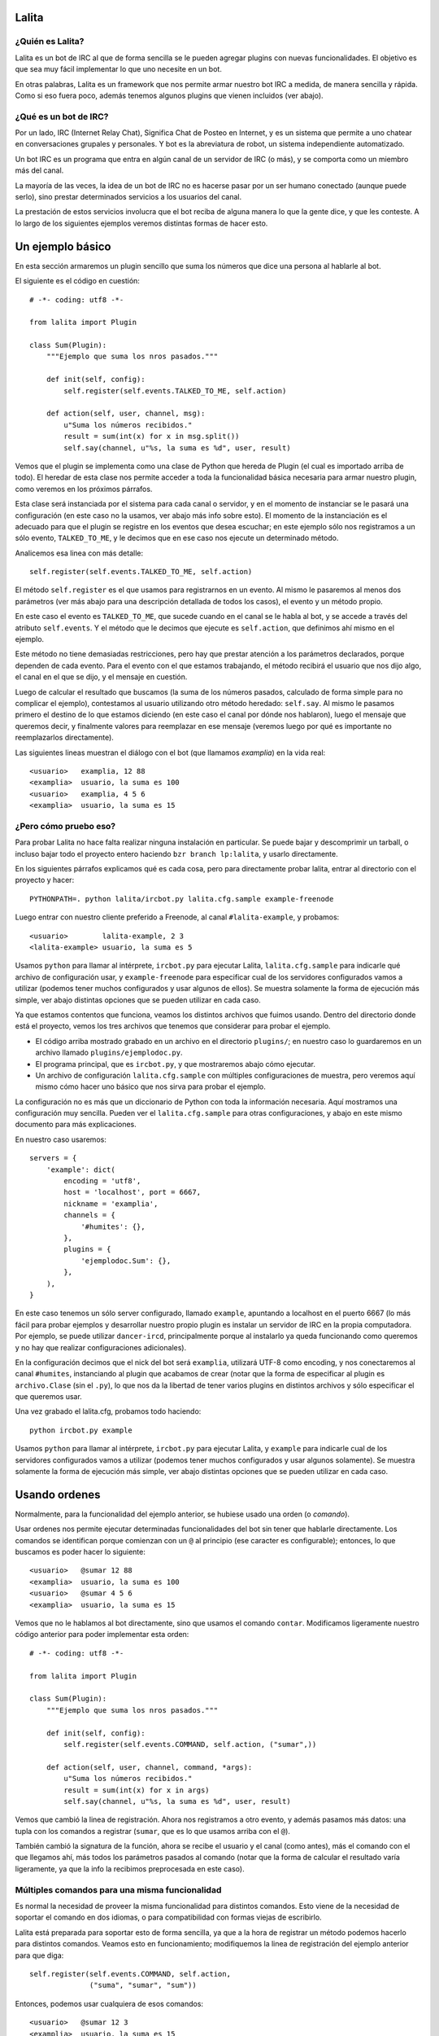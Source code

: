 Lalita
======

¿Quién es Lalita?
-----------------

Lalita es un bot de IRC al que de forma sencilla se le pueden agregar plugins
con nuevas funcionalidades.  El objetivo es que sea muy fácil implementar lo
que uno necesite en un bot.

En otras palabras, Lalita es un framework que nos permite armar nuestro bot
IRC a medida, de manera sencilla y rápida.  Como si eso fuera poco, además
tenemos algunos plugins que vienen incluidos (ver abajo).


¿Qué es un bot de IRC?
----------------------

Por un lado, IRC (Internet Relay Chat), Significa Chat de Posteo en Internet,
y es un sistema que permite a uno chatear en conversaciones grupales y
personales.  Y bot es la abreviatura de robot, un sistema independiente
automatizado.

Un bot IRC es un programa que entra en algún canal de un servidor de IRC
(o más), y se comporta como un miembro más del canal.

La mayoría de las veces, la idea de un bot de IRC no es hacerse pasar por
un ser humano conectado (aunque puede serlo), sino prestar determinados
servicios a los usuarios del canal.

La prestación de estos servicios involucra que el bot reciba de alguna manera
lo que la gente dice, y que les conteste.  A lo largo de los siguientes
ejemplos veremos distintas formas de hacer esto.


Un ejemplo básico
=================

En esta sección armaremos un plugin sencillo que suma los números que dice
una persona al hablarle al bot.

El siguiente es el código en cuestión::

    # -*- coding: utf8 -*-

    from lalita import Plugin

    class Sum(Plugin):
        """Ejemplo que suma los nros pasados."""

        def init(self, config):
            self.register(self.events.TALKED_TO_ME, self.action)

        def action(self, user, channel, msg):
            u"Suma los números recibidos."
            result = sum(int(x) for x in msg.split())
            self.say(channel, u"%s, la suma es %d", user, result)

Vemos que el plugin se implementa como una clase de Python que hereda de
Plugin (el cual es importado arriba de todo).  El heredar de esta clase nos
permite acceder a toda la funcionalidad básica necesaria para armar nuestro
plugin, como veremos en los próximos párrafos.

Esta clase será instanciada por el sistema para cada canal o servidor, y en
el momento de instanciar se le pasará una configuración (en este caso no
la usamos, ver abajo más info sobre esto).  El momento de la instanciación
es el adecuado para que el plugin se registre en los eventos que desea
escuchar; en este ejemplo sólo nos registramos a un sólo evento,
``TALKED_TO_ME``, y le decimos que en ese caso nos ejecute un determinado
método.

Analicemos esa linea con más detalle::

    self.register(self.events.TALKED_TO_ME, self.action)

El método ``self.register`` es el que usamos para registrarnos en un
evento.  Al mismo le pasaremos al menos dos parámetros (ver más abajo para
una descripción detallada de todos los casos), el evento y un método propio.

En este caso el evento es ``TALKED_TO_ME``, que sucede cuando en el canal
se le habla al bot, y se accede a través del atributo ``self.events``.  Y
el método que le decimos que ejecute es ``self.action``, que definimos ahí
mismo en el ejemplo.

Este método no tiene demasiadas restricciones, pero hay que prestar atención
a los parámetros declarados, porque dependen de cada evento.  Para el evento
con el que estamos trabajando, el método recibirá el usuario que nos dijo
algo, el canal en el que se dijo, y el mensaje en cuestión.

Luego de calcular el resultado que buscamos (la suma de los números pasados,
calculado de forma simple para no complicar el ejemplo), contestamos al
usuario utilizando otro método heredado: ``self.say``.  Al mismo le
pasamos primero el destino de lo que estamos diciendo (en este caso el
canal por dónde nos hablaron), luego el mensaje que queremos decir, y
finalmente valores para reemplazar en ese mensaje (veremos luego por qué
es importante no reemplazarlos directamente).

Las siguientes lineas muestran el diálogo con el bot (que llamamos
*examplia*) en la vida real::

    <usuario>   examplia, 12 88
    <examplia>  usuario, la suma es 100
    <usuario>   examplia, 4 5 6
    <examplia>  usuario, la suma es 15


¿Pero cómo pruebo eso?
----------------------

Para probar Lalita no hace falta realizar ninguna instalación en particular.
Se puede bajar y descomprimir un tarball, o incluso bajar todo el proyecto
entero haciendo ``bzr branch lp:lalita``, y usarlo directamente.

En los siguientes párrafos explicamos qué es cada cosa, pero para
directamente probar lalita, entrar al directorio con el proyecto y hacer::

    PYTHONPATH=. python lalita/ircbot.py lalita.cfg.sample example-freenode

Luego entrar con nuestro cliente preferido a Freenode, al canal
``#lalita-example``, y probamos::

    <usuario>        lalita-example, 2 3
    <lalita-example> usuario, la suma es 5

Usamos ``python`` para llamar al intérprete, ``ircbot.py`` para ejecutar
Lalita, ``lalita.cfg.sample`` para indicarle qué archivo de configuración usar,
y ``example-freenode`` para especificar cual de los servidores configurados
vamos a utilizar (podemos tener muchos configurados y usar algunos de ellos).
Se muestra solamente la forma de ejecución más simple, ver abajo distintas
opciones que se pueden utilizar en cada caso.

Ya que estamos contentos que funciona, veamos los distintos archivos que
fuimos usando. Dentro del directorio donde está el proyecto, vemos los tres
archivos que tenemos que considerar para probar el ejemplo.

- El código arriba mostrado grabado en un archivo en el directorio
  ``plugins/``; en nuestro caso lo guardaremos en un archivo llamado
  ``plugins/ejemplodoc.py``.

- El programa principal, que es ``ircbot.py``, y que mostraremos abajo
  cómo ejecutar.

- Un archivo de configuración ``lalita.cfg.sample`` con múltiples
  configuraciones de muestra, pero veremos aquí mismo cómo hacer uno básico
  que nos sirva para probar el ejemplo.

La configuración no es más que un diccionario de Python con toda la información
necesaria.  Aquí mostramos una configuración muy sencilla. Pueden ver
el ``lalita.cfg.sample`` para otras configuraciones, y abajo en este
mismo documento para más explicaciones.

En nuestro caso usaremos::

    servers = {
        'example': dict(
            encoding = 'utf8',
            host = 'localhost', port = 6667,
            nickname = 'examplia',
            channels = {
                '#humites': {},
            },
            plugins = {
                'ejemplodoc.Sum': {},
            },
        ),
    }

En este caso tenemos un sólo server configurado, llamado ``example``,
apuntando a localhost en el puerto 6667 (lo más fácil para probar ejemplos
y desarrollar nuestro propio plugin es instalar un servidor de IRC en la
propia computadora.  Por ejemplo, se puede utilizar ``dancer-ircd``,
principalmente porque al instalarlo ya queda funcionando como queremos y
no hay que realizar configuraciones adicionales).

En la configuración decimos que el nick del bot será ``examplia``,
utilizará UTF-8 como encoding, y nos conectaremos al canal ``#humites``,
instanciando al plugin que acabamos de crear (notar que la forma de
especificar al plugin es ``archivo.Clase`` (sin el ``.py``), lo que nos da la
libertad de tener varios plugins en distintos archivos y sólo especificar
el que queremos usar.

Una vez grabado el lalita.cfg, probamos todo haciendo::

  python ircbot.py example

Usamos ``python`` para llamar al intérprete, ``ircbot.py`` para ejecutar
Lalita, y ``example`` para indicarle cual de los servidores configurados
vamos a utilizar (podemos tener muchos configurados y usar algunos
solamente).  Se muestra solamente la forma de ejecución más simple, ver
abajo distintas opciones que se pueden utilizar en cada caso.


Usando ordenes
==============

Normalmente, para la funcionalidad del ejemplo anterior, se hubiese usado una
orden (o *comando*).

Usar ordenes nos permite ejecutar determinadas funcionalidades del bot sin
tener que hablarle directamente.  Los comandos se identifican porque comienzan
con un ``@`` al principio (ese caracter es configurable); entonces, lo que
buscamos es poder hacer lo siguiente::

    <usuario>   @sumar 12 88
    <examplia>  usuario, la suma es 100
    <usuario>   @sumar 4 5 6
    <examplia>  usuario, la suma es 15

Vemos que no le hablamos al bot directamente, sino que usamos el comando
``contar``.  Modificamos ligeramente nuestro código anterior para poder
implementar esta orden::

    # -*- coding: utf8 -*-

    from lalita import Plugin

    class Sum(Plugin):
        """Ejemplo que suma los nros pasados."""

        def init(self, config):
            self.register(self.events.COMMAND, self.action, ("sumar",))

        def action(self, user, channel, command, *args):
            u"Suma los números recibidos."
            result = sum(int(x) for x in args)
            self.say(channel, u"%s, la suma es %d", user, result)

Vemos que cambió la linea de registración.  Ahora nos registramos a otro
evento, y además pasamos más datos: una tupla con los comandos a registrar
(``sumar``, que es lo que usamos arriba con el ``@``).

También cambió la signatura de la función, ahora se recibe el usuario y
el canal (como antes), más el comando con el que llegamos ahí, más todos
los parámetros pasados al comando (notar que la forma de calcular el
resultado varía ligeramente, ya que la info la recibimos preprocesada
en este caso).


Múltiples comandos para una misma funcionalidad
-----------------------------------------------

Es normal la necesidad de proveer la misma funcionalidad para distintos
comandos.  Esto viene de la necesidad de soportar el comando en dos idiomas,
o para compatibilidad con formas viejas de escribirlo.

Lalita está preparada para soportar esto de forma sencilla, ya que a la hora
de registrar un método podemos hacerlo para distintos comandos.  Veamos esto
en funcionamiento; modifiquemos la linea de registración del ejemplo anterior
para que diga::

        self.register(self.events.COMMAND, self.action,
                      ("suma", "sumar", "sum"))

Entonces, podemos usar cualquiera de esos comandos::

    <usuario>   @sumar 12 3
    <examplia>  usuario, la suma es 15
    <usuario>   @suma 12 3
    <examplia>  usuario, la suma es 15
    <usuario>   @sum 12 3
    <examplia>  usuario, la suma es 15


Ordenes genéricas del bot
-------------------------

Lalita tiene sus propios metacomandos que nos permite acceder a funcionalidad
que va más allá de los plugins instalados.

Las ordenes intrínsecas a Lalita misma son ``help``, ``list`` y ``more``.

El primero nos da un mensaje genérico, o la ayuda específica de un
determinado comando.  El segundo nos lista todos los comandos disponibles.
Vemos una ejemplo de uso de estos en las siguientes lineas::

    <usuario>   @help
    <examplia>  "list" para ver las ordenes; "help cmd" para cada uno
    <usuario>   @list
    <examplia>  Las ordenes son: ['help', 'list', 'more', 'sum', 'suma', 'sumar']
    <usuario>   @help sumar
    <examplia>  Suma los números recibidos.

En la lista de ordenes vemos que tenemos los metacomandos más todos los
comandos que nosotros registramos (incluso si apuntan al mismo método dentro
de nuestro código).  ¿Pero de dónde viene la ayuda que Lalita muestra para
nuestros comandos?  Si prestaron la suficiente atención verán que para
esto se utiliza el docstring del método implementado.

Si prestaron atención, también habrán notado que nombré tres metacomandos
arriba, pero expliqué solamente dos.  Nos queda el tercero: ``more``.  Esta
es una orden utilizada sólo en casos muy específicos: cuando entra en acción
una regulación de Lalita para comportarse decentemente en un canal.

Veremos luego que hay formas de contestar más de una linea en una orden,
lo cual es muy útil si uno quiere implementar funciones de búsquedas, por
ejemplo.  ¿Pero qué pasaría si el plugin contesta con muchos resultados,
digamos... 1000?  Lo normal es que el servidor de IRC nos eche por
*flood* (ya que inundaríamos a todos los usuarios con un sin fin de
lineas; esta protección está implementada en la mayoría de los
servidores).  Entonces Lalita tiene un mecanismo para que el plugin no
pueda caer en este error.

Si el plugin contesta muchas lineas al mismo canal o usuario, sólo pasan
las primeras 5 (esto es configurable) y el resto se encola y no se
muestran a menos que el mismo usuario que generó el
comando original diga ``@more``, haciendo que Lalita
muestre las próximas 5 lineas encoladas, y así hasta que se acabe lo
encolado, el usuario diga otra cosa, o pase un determinado tiempo que hace
caducar a la cola de respuestas.

*FIXME: indicar cómo se configura ese '5' para que no sea mágico.*


¿Cuales son los eventos que podemos recibir?
============================================

Los plugins pueden recibir muchos eventos. La siguiente lista los agrupa por
el tipo de suceso que el evento informa, mostrando los parámetros que se
envían en cada caso y una pequeña descripción de qué significa.

Eventos referentes a la conexión del bot contra el server:

- ``CONNECTION_MADE []``: La conexión está establecida contra el servidor.

- ``CONNECTION_LOST []``: La conexión se terminó.

- ``SIGNED_ON []``: Ya se identificó correctamente con el server.

- ``JOINED [canal]``: El plugin ya se unió al canal indicado.

Eventos que indican personas hablando:

- ``PRIVATE_MESSAGE [usuario, mensaje]``: Algo dicho a Lalita por privado (no
  en un canal público).

- ``TALKED_TO_ME [usuario, canal, mensaje]``: Algo dicho en el canal, pero
  específicamente a Lalita.

- ``PUBLIC_MESSAGE [usuario, canal, mensaje]``: Algo dicho en el canal, de
  forma genérica.

- ``COMMAND [usuario, canal, comando, parámetros]``: Un comando generado en el
  canal, especificando el comando y los argumentos al mismo.

Eventos que representan acciones de los usuarios o hacia los usuarios.

- ``ACTION [usuario, canal, mensaje]``: El usuario generó una acción en el
  canal (por ejemplo, "/me").

- ``JOIN [usuario, canal]``: El usuario se sumó al canal en cuestión.

- ``LEFT [usuario, canal]``: El usuario abandonó el canal en cuestión.

- ``QUIT [usuario, mensaje]``: El usuario se desconectó del servidor
  completamente, indicando un determinado mensaje de salida.

- ``KICK [pateado, canal, pateador, mensaje]``: El usuario fue pateado del
  canal, por una determinado operador ("pateador"), con un determinado mensaje.

Registrando eventos
===================

Ya vimos el mecanismo básico para que un plugin registre métodos para que
sean llamados ante determinados eventos.  Aquí mostraremos todas las
combinaciones posibles que podemos lograr.

Como decíamos, el mecanismo básico de registración es::

    self.register(<evento>, <método>)

La mayoría de los eventos permiten solamente eso.  Pero en algunos casos
podemos especificar otros parámetros.


Múltiples comandos
------------------

En el caso del evento COMMAND, se debe especificar una tupla con todos los
nombres de comandos u ordenes que se registrarán para el método en cuestión.
Esto nos permite especificar varios comandos para un determinado método, y
varios métodos para determinados comandos, como se muestra en las
siguientes lineas::

    self.register(self.events.COMMAND, self.sum, ("sumar", "sum"))
    self.register(self.events.COMMAND, self.multiply, ("mult", "multiply"))
    self.register(self.events.COMMAND, self.divide, ("div",))


Filtrando los mensajes
----------------------

En el caso de los eventos ``TALKED_TO_ME``, ``PRIVATE_MESSAGE``,
y ``PUBLIC_MESSAGE``, se le puede especificar una expresión regular
para que Lalita filtre la cantidad de mensajes que generan este
tipo de evento.  De esta manera, nuestro plugin no recibiría todos los
mensajes de este tipo (que potencialmente podrían ser muchos, ya
que ``PUBLIC_MESSAGE`` implica todo el tráfico del canal), sino
solamente aquellos ya filtrados.

Un ejemplo de esto sería la siguiente registración::

        regex = re.compile(".*http://.*")
        self.register(self.events.PUBLIC_MESSAGE, self.action, regex)

Entonces nuestro método ``self.action`` no recibiría todos los mensajes
públicos, sólo aquellos que tengan ``http://`` en el mensaje.

Prestar atención que no se pasa la cadena directamente, sino una expresión
regular compilada.  Esto es por flexibilidad: realmente podríamos pasar
no solamente una expresión regular, sino que tenemos la posibilidad de
pasar cualquier objeto que preparemos que tenga el método ``.match()``
(si devuelve algo que evalúa a ``True``, se pasa el mensaje al plugin,
sino no).


Comandos automáticos
--------------------

Es más sencillo y directo para los usuarios del bot, en algunos casos, el
poder especificar el comando hablando directamente con el bot, ya sea de
forma privada o pública (y no solamente usando el ``@`` al principio).

Por ejemplo, si nosotros tenemos registrado el comando ``sumar``, como en
el ejemplo anterior, podríamos tener el siguiente diálogo::

    <usuario>   @sumar 12 3
    <examplia>  usuario, la suma es 15
    <usuario>   examplia, sumar 12 3
    <examplia>  usuario, la suma es 15

Esto lo podríamos hacer a mano (recibiendo todos los eventos públicos y
privados y filtrando), pero Lalita ya nos ofrece esta funcionalidad integrada.

Para activarla, sólo tenemos que hacer, en la configuración del canal::

    indirect_command=True

De esta manera, todos los eventos ``TALKED_TO_ME`` y ``PRIVATE_MESSAGE``
que tengan un mensaje que comiencen con un comando registrado, serán
modificados y enviados al plugin como si hubiese sido justamente una
orden, y no un evento de esos tipos.


Hablando con más libertad
=========================

En un capítulo anterior mostramos el uso básico de ``self.say``, que es la
herramienta que tienen los plugins para decir cosas a los usuarios.

La sintaxis de esta herramienta es sencilla::

    self.say(<destino>, <texto>, [<arg1>, ...])

El destino es a quien va dirigido el mensaje.  Si es un usuario, el mensaje
será privado.  Si es un canal (que empieza por ``#``), el mensaje será dicho
en el canal público.

El segundo parámetro es el texto del mensaje que queremos comunicar.  No hay
a priori una restricción de longitud, pero los textos muy largos se
transforman a varias lineas, por restricciones propias de IRC.  Se
recomienda que el texto sea siempre una cadena Unicode, incluso si en
el mensaje no estamos utilizando caracteres no ASCII.

Si queremos componer el mensaje con algunos parámetros (como el nombre
del usuario o el resultado de la suma en el ejemplo anterior), NO debemos
hacer el reemplazo directamente, sino armar la cadena como corresponde y
pasar los argumentos luego del texto.

En otras palabras, y siguiendo con el ejemplo anterior, se recomienda NO
hacer lo siguiente::

        self.say(channel, u"%s, la suma es %d" % (user, result))

Se debe hacerlo de esta manera::

        self.say(channel, u"%s, la suma es %d", user, result)

Hay dos razones para esto.  La primera es que en caso de tener una cantidad
incorrecta de parámetros o tipos de datos incorrectos en la conversión,
esto se puede manejar mejor por Lalita.  La segunda y más importante es que
al no reemplazar los valores, podemos hacer que nuestros textos sean
internacionalizables (ver abajo más detalle sobre esto).


Siendo verborrágicos
--------------------

No hay ninguna restricción sobre la cantidad de lineas que puede contestar
un plugin (más allá del mecanismo de encolado de mensajes para evitar
*flood* que se describió arriba).

Es decir, un plugin puede contestar dos o más lineas, usando varias veces
el ``self.say``, por ejemplo::

        self.say(channel, u"El resultado es %d", result)
        self.say(channel, u"(tiempo de cálculo: %.2f segundos)", t)


Prometiendo respuestas a futuro
-------------------------------

Los métodos de los plugins no deben tardar mucho. Esto se debe a que Lalita
está programada usando un motor de ejecución asincrónico llamado Twisted_,
por lo que las ejecuciones de los métodos no son interrumpibles.

En otras palabras, si un método de un plugin tarda mucho, Lalita no
puede atender el resto de las cosas que tiene que hacer (escuchar
múltiples canales, ejecutar métodos de otros plugins, etc.).

Entonces, ¿cómo hacemos si tenemos que acceder a servicios que
potencialmente pueden tardar mucho, como base de datos, o usar la red?
Aquí es donde entra en juego un mecanismo de Twisted llamado Deferreds_.

Pueden buscar algo de documentación sobre Deferreds en ese enlace, y
revisar en el plugin de ejemplo (``plugins/example.py``) cómo se
implementa esto, pero básicamente el proceso es: en lugar de hacer
``self.say()`` y contestar algo, la ejecución del método devuelve al
terminar una promesa a futuro.

Esta promesa a futuro es el *deferred*, que se consumirá cuando el
plugin esté listo para contestar.  Realmente el plugin puede devolver o
no el deferred, ya que el funcionamiento será el mismo, pero si al usar
un deferred el plugin lo devuelve, Lalita lo usará para loguear la
finalización exitosa o por error del mismo.


Armando un plugin más profesional
=================================

Más allá de que armar un plugin sea sencillo, implementar una determinada
funcionalidad de manera robusta y preparada para distribuir en varios
idiomas, o dejarla corriendo 7x24 como servicio confiable, implica
tener algunas precauciones y utilizar algunos mecanismos para hacer
de nuestro programa algo más profesional.


Logueando
---------

Una herramienta que nos ofrece Lalita es la de poder loguear información
(que irá a disco o pantalla en función de configuraciones más generales,
ver abajo).  Para esto tenemos en nuestros plugins a ``self.logger``,
al que podemos usar con distintos grados de severidad, ejemplo::

        self.logger.debug("Recibimos un mensaje de %s", user)
        self.logger.error("Error interno al procesar el pedido")

Los distintos niveles a los que tenemos acceso son ``debug``, ``info``,
``warning``, ``error`` y ``critical``.  Estos niveles son los clásicos
del `módulo logging de Python`_.


Documentando nuestros métodos
-----------------------------

Los docstrings de los métodos de nuestros plugins, que nosotros utilizamos
para implementar funcionalidad, son interpretados automáticamente por
Lalita como la documentación de ayuda para ofrecer al usuario.

Si nos fijamos en nuestro ejemplo anterior, nosotros teníamos nuestro
método que sumaba los números que le pasábamos al bot a través del
comando ``sumar``::

    def action(self, user, channel, command, *args):
        u"Suma los números recibidos."
        ...

El usuario, entonces, puede hacer...::

    <usuario>   @help sumar
    <examplia>  Suma los números recibidos.

...y recibir directamente la documentación que escribimos.

Se recomienda que estos docstrings sean cadenas Unicode.  También,
estos docstrings son internacionalizables de la manera que
explicamos a continuación.


Internacionalizando nuestros textos
-----------------------------------

Lalita tiene un mecanismo de internacionalización que difiere del estándar
seguido por todos los programas.  Esto es debido a que de la forma estándar
la ejecución del programa seguiría un lenguaje determinado, mientras que
Lalita puede estar hablando un idioma en un canal, y otro idioma en otro
canal o servidor.

En nuestro caso, el plugin debe proveer una tabla de traducción,
registrándola de la siguiente manera::

        self.register_translation(self, TABLA_TRADUCCION)

Esta tabla de traducción es sencillamente un diccionario de Python
con la siguiente estructura::

    { <cadena original 1>: { <idioma1> : <cadena 1 en idioma 1>,
                             <idioma2> : <cadena 1 en idioma 2>,
                             ...
                           },
      <cadena original 2>: { <idioma1> : <cadena 2 en idioma 1>,
                             <idioma2> : <cadena 2 en idioma 2>,
                             ...
                           },
      ...
    }

Notar como no es obligatorio escribir las cadenas originales en nuestro
código en ningún idioma en particular, sólo tenemos que proveer las
traducciones a otros idiomas que nos interese en la tabla de traducciones.

Los distintos idiomas 1, 2, etc. mostrados arriba son "en", "it", etc.,
siguiendo las dos letras estándar.  Estas dos letras se utilizan en la
configuración de los canales para que Lalita sepa qué idioma se habla en
cada canal de cada servidor al que se conecte, de manera que ella y
sus plugins hablen ese idioma en cuestión.

Se puede ver una implementación real de esto en el plugin de
ejemplo ``plugins/example.py``.


Configurando el plugin
----------------------

Si prestamos atención al ``config.py`` de ejemplo que utilizamos arriba,
veremos que indicamos que se use el plugin de suma que habíamos escrito::

       plugins = {
           'ejemplodoc.Sum': {},
       },

El diccionario que aquí pasamos vacío puede tener una configuración
totalmente libre, y será pasado por Lalita al plugin en tiempo de
inicialización: el parámetro ``config`` del ``__init__`` es justamente
eso, y nos permite configurar el plugin desde el archivo, sin tener
que implementar mecanismos alternativos.


Algunos plugins que vienen integrados
=====================================

Lalita viene con algunos plugins que implementan funcionalidades
básicas útiles para muchos canales de IRC.

La idea de hacerlos formar parte del proyecto es que si se necesita la
misma funcionalidad o una parecida, no se tenga que arrancar desde cero.
De la misma manera, también pueden servir como ejemplos para ver cómo
realizar determinadas tareas.  Dicho esto, cabe aclarar que la calidad
de los plugins varía un poco: algunos respetan PEP 8 y tienen casos
de prueba en el directorio ``plugins/tests/``, mientras que otros
ni siquiera tienen docstrings...

- example.py: Plugin de ejemplo; no provee ninguna funcionalidad
  específica o útil, pero es un buen ejemplo para ver y copiar.

- freenode.py: Realiza todo el diálogo de autenticación contra los
  servidores de Freenode (debemos configurar algunos parámetros de
  forma adecuada, ver el archivo ``config.py.example``).  Este plugin
  no ofrece ninguna funcionalidad al usuario final, pero nos permite
  conectarnos a estos servidores sin realizar la autenticación nosotros.

- misc.py: Plugin que implementa una funcionalidad muy sencilla: contesta
  "pong" al usuario cuando este le dice "ping" a Lalita.

- seen.py: Implementa dos funcionalidades interesantes: "last" y "seen".
  El primero indica qué fué lo último que dijo un determinado usuario, y
  el segundo nos contesta cuando fue la última vez que el usuario fue
  visto (a veces esto coincide, a veces no).

- url.py: Va juntando todas las URLs que se van mencionando en los
  distintos canales, y luego nos permite buscar en las mismas.

- zmq_proxy.py: Es un proxy/bridge entre IRC y ZeroMQ <http://www.zeromq.org/>
  que publica todos los eventos de lalita en un socket pub/sub de ZeroMQ y 
  escucha 'comandos' en otro socket (en formato json). 
  Ver zmq_plugins/example.py para un ejemplo de plugin en otro proceso.

Configuración avanzada
======================

El archivo de configuración de Lalita tiene muchas opciones y es bastante
flexible, así que más allá de inspeccionar el ``config.py.example`` es
interesante una descripción de sus capacidades.  También, al momento de
ejecutar ``ircbot.py`` podemos hacer uso de otras opciones, que se
explican en esta sección.


El archivo de config
--------------------

La estructura del ``config.py`` necesario para que Lalita funcione es
básicamente un gran diccionario de Python.

Las claves de este gran diccionario son los distintos servidores
configurados, los que se especificarán al ejecutar Lalita.  Cada uno de
estos servidores tiene una configuración que también es un diccionario.

El diccionario de cada servidor puede tener las siguientes claves:

- encoding: La codificación de texto que se hablará contra ese servidor
  ("utf8", "latin1", etc.).

- host: La dirección IP o el nombre del server.

- port: El puerto del servidor contra el que conectarse.

- nickname: El nick que tendrá nuestro bot.

- channels: Los canales a los que entrar en el servidor, más la respectiva
  configuración (ver abajo).

- plugins: Los plugins (junto con posible configuración) que se ejecutarán a
  nivel de servidor (ver abajo).

- ssl: En True si debemos usar SSL para conectarnos contra el servidor.

- password: Una posible palabra clave para el servidor.

- plugins_dir: El directorio del cual levantar los plugins (si no se
  especifica se toman del directorio ``plugins/`` del proyecto.

El valor de la clave *channels* arriba es un diccionario, donde las claves
son los distintos canales, y el valor correspondiente para cada clave es
la configuración de ese canal, que puede tener dos claves: ``plugins``,
con los distintos plugins habilitados para ese canal (junto con su
diccionario de configuración), y ``encoding``, con la codificación del
canal (si fuese distinta que la del servidor en general).

Podemos notar que los plugins pueden estar descriptos tanto a nivel de
servidor como a nivel de canal.  Ambos casos son útiles y no hay a priori
una regla que indique en donde configurar un determinado plugin.  En
general, ubicaremos un plugin a nivel de canal si es algo específico
para un canal y no queremos que esté disponible para todos; y ubicaremos
un plugin a nivel de servidor cuando es necesario para conectarse
(como el que mencionamos de *freenode*), o lo queremos utilizar también
por privado (ya que cuando dialogamos en privado con un bot estamos
afuera de todo canal).

Por último, cabe notar que es muy difícil mostrar todas las distintas
combinaciones aquí, pero siempre está el tan mencionado
``config.py.example`` para revisar y tomar de ejemplo.


Parámetros de linea de comando
------------------------------

Cuando ejecutamos a Lalita a través del archivo ``ircbot.py`` tenemos varios
parámetros que nos permiten controlar algunas configuraciones.

La sintaxis general es::

    ircbot.py [-t][-a][-o output_loglvl][-p plugins_loglvl]
              [-f fileloglvl][-n logfname] [server1, [...]]

El argumento *-t* (o *--test*) sirve para realizar pruebas solamente: ejecuta
dos plugins que se conectan a un mismo canal y charlan entre ellos.  Usaremos
esta opción en desarrollo, y no en producción, así que en general la
podemos obviar.

Si pasamos el argumento *-a* (o *--all*), se utilizarán todos los
servidores especificados en ``config.py``, y no se tendrán en cuenta aquellos
indicados en los parámetros de ejecución; por otro lado, si no utilizamos
*-a* tenemos que especificar cual o cuales servidores debe tomar de
la configuración para ejecutarse.

Los argumentos *-o* (*--output-log-level*), *-p* (*--plugin-log-level*)
y *-f* (*--file-log-level*) controlan distintos niveles de logueo, para la
salida en standard output, para filtrar lo recibido de los plugins, y
para escribir en el archivo de log, respectivamente.

El nivel de logueo por default es INFO (con lo que no mostrará todos los
mensajes de DEBUG, por ejemplo).  Podemos configurar cada caso en DEBUG para
ver todo, o en WARNING si solo queremos ver las advertencias y mensajes
más serios, o cualquier combinación que nos plazca.

Con *-n* (o *--log-filename*) especificamos en qué archivo queremos
que se loguee la información que va a un archivo.


.. _IRC: http://es.wikipedia.org/wiki/Internet_Relay_Chat
.. _Twisted: http://twistedmatrix.com/trac/
.. _Deferreds: http://twistedmatrix.com/documents/current/core/howto/defer.html
.. _módulo logging de Python: http://docs.python.org/dev/library/logging.html#logging-levels
